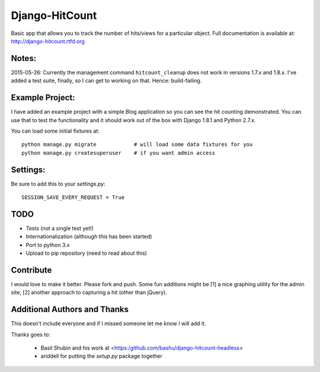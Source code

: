 Django-HitCount
===============

.. image:: https://travis-ci.org/thornomad/django-hitcount.svg?branch=develop
    :target: https://travis-ci.org/thornomad/django-hitcount

Basic app that allows you to track the number of hits/views for a particular object.  Full documentation is available at: http://django-hitcount.rtfd.org

Notes:
------

2015-05-26: Currently the management command ``hitcount_cleanup`` does not work in versions 1.7.x and 1.8.x.  I've added a test suite, finally, so I can get to working on that.  Hence: build-failing.


Example Project:
----------------

I have added an example project with a simple Blog application so you can see the hit counting demonstrated.  You can use that to test the functionality and it should work out of the box with Django 1.8.1 and Python 2.7.x.

You can load some initial fixtures at::

    python manage.py migrate            # will load some data fixtures for you
    python manage.py createsuperuser    # if you want admin access

Settings:
---------

Be sure to add this to your `settings.py`::

   SESSION_SAVE_EVERY_REQUEST = True

TODO
-----

* Tests (not a single test yet!)
* Internationalization (although this has been started)
* Port to python 3.x
* Upload to pip repository (need to read about this)

Contribute
----------

I would love to make it better.  Please fork and push.  Some fun additions
might be [1] a nice graphing utility for the admin site, [2] another approach
to capturing a hit (other than jQuery).

Additional Authors and Thanks
-----------------------------

This doesn't include everyone and if I missed someone let me know I will add it.

Thanks goes to:

 * Basil Shubin and his work at <https:/github.com/bashu/django-hitcount-headless>
 * ariddell for putting the `setup.py` package together

